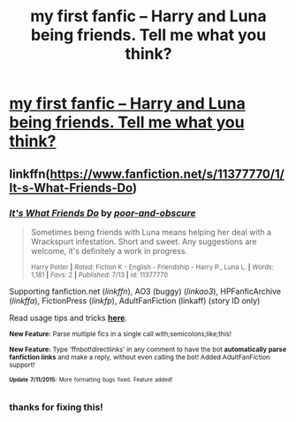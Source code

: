 #+TITLE: my first fanfic -- Harry and Luna being friends. Tell me what you think?

* [[https://www.fanfiction.net/s/11377770/1/It-s-What-Friends-Do][my first fanfic -- Harry and Luna being friends. Tell me what you think?]]
:PROPERTIES:
:Author: poor_and_obscure
:Score: 13
:DateUnix: 1437073491.0
:DateShort: 2015-Jul-16
:FlairText: Promotion
:END:

** linkffn([[https://www.fanfiction.net/s/11377770/1/It-s-What-Friends-Do]])
:PROPERTIES:
:Author: StuxCrystal
:Score: 1
:DateUnix: 1437081528.0
:DateShort: 2015-Jul-17
:END:

*** [[http://www.fanfiction.net/s/11377770/1/][*/It's What Friends Do/*]] by [[https://www.fanfiction.net/u/6928073/poor-and-obscure][/poor-and-obscure/]]

#+begin_quote
  Sometimes being friends with Luna means helping her deal with a Wrackspurt infestation. Short and sweet. Any suggestions are welcome, it's definitely a work in progress.

  ^{Harry Potter *|* /Rated:/ Fiction K - English - Friendship - Harry P., Luna L. *|* /Words:/ 1,181 *|* /Favs:/ 2 *|* /Published:/ 7/13 *|* /id:/ 11377770}
#+end_quote

Supporting fanfiction.net (/linkffn/), AO3 (buggy) (/linkao3/), HPFanficArchive (/linkffa/), FictionPress (/linkfp/), AdultFanFiction (linkaff) (story ID only)

Read usage tips and tricks [[https://github.com/tusing/reddit-ffn-bot/blob/master/README.md][*here*]].

^{*New Feature:* Parse multiple fics in a single call with;semicolons;like;this!}

^{*New Feature:* Type 'ffnbot!directlinks' in any comment to have the bot *automatically parse fanfiction links* and make a reply, without even calling the bot! Added AdultFanFiction support!}

^{^{*Update*}} ^{^{*7/11/2015:*}} ^{^{More}} ^{^{formatting}} ^{^{bugs}} ^{^{fixed.}} ^{^{Feature}} ^{^{added!}}
:PROPERTIES:
:Author: FanfictionBot
:Score: 1
:DateUnix: 1437081789.0
:DateShort: 2015-Jul-17
:END:


*** thanks for fixing this!
:PROPERTIES:
:Author: poor_and_obscure
:Score: 1
:DateUnix: 1437102882.0
:DateShort: 2015-Jul-17
:END:
